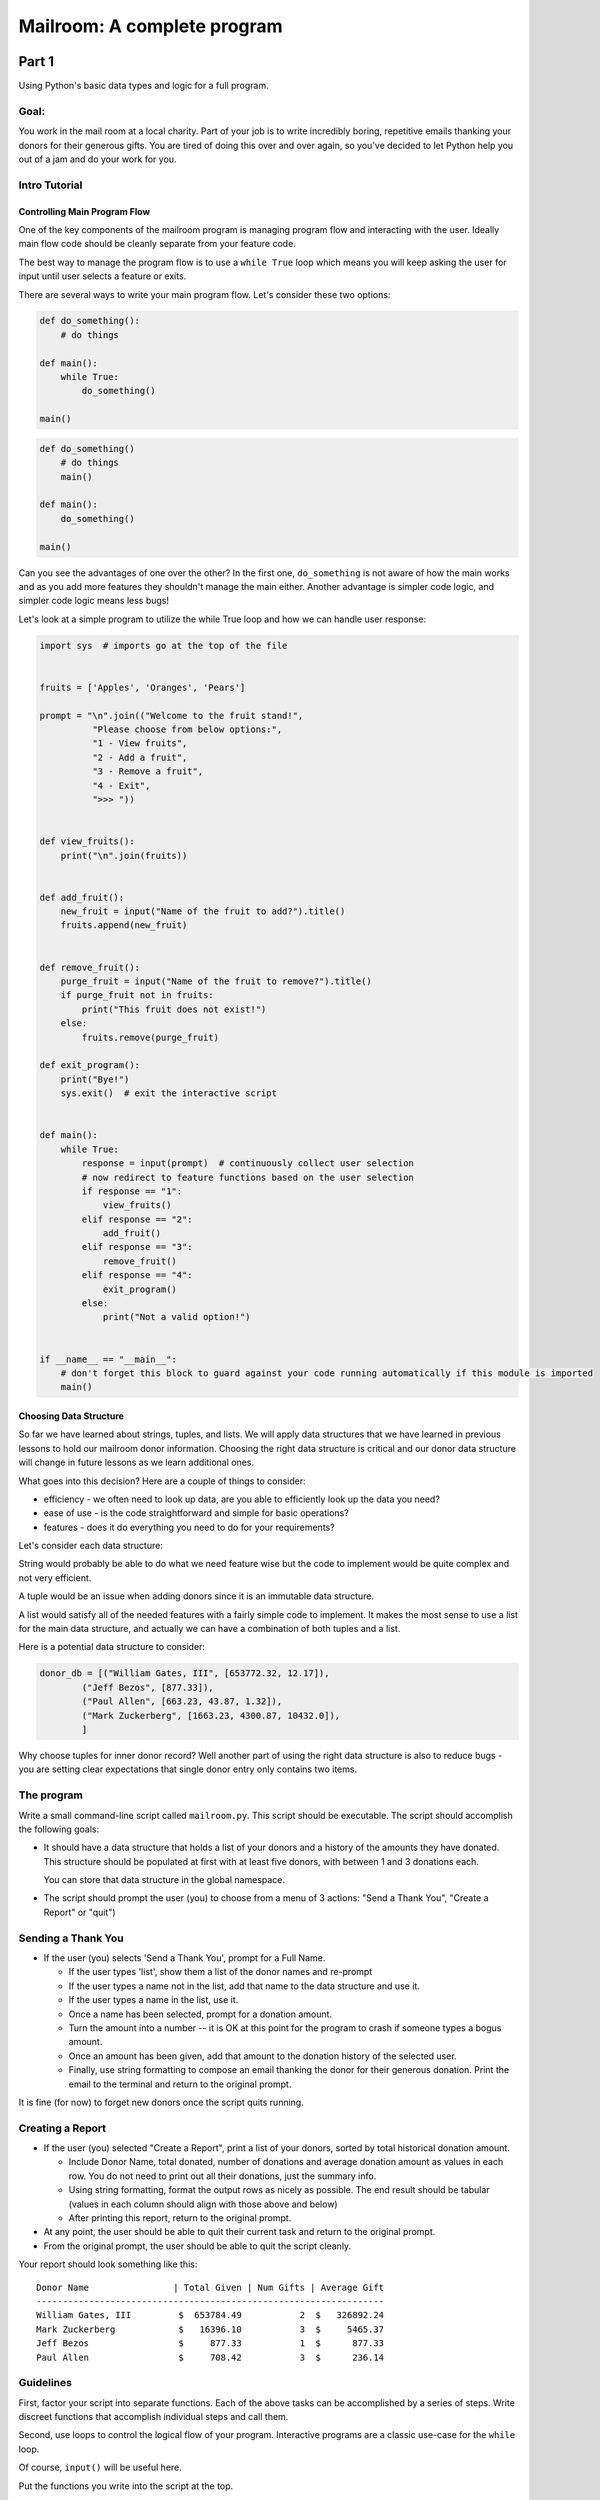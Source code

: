 .. _exercise_mailroom:

############################
Mailroom: A complete program
############################

Part 1
======

Using Python's basic data types and logic for a full program.

Goal:
-----

You work in the mail room at a local charity. Part of your job is to write
incredibly boring, repetitive emails thanking your donors for their generous
gifts. You are tired of doing this over and over again, so you've decided to
let Python help you out of a jam and do your work for you.

Intro Tutorial
--------------

Controlling Main Program Flow
..............................

One of the key components of the mailroom program is managing program flow and interacting with the user. Ideally main flow code should be cleanly separate from your feature code.

The best way to manage the program flow is to use a ``while True`` loop which means you will keep asking the user for input until user selects a feature or exits.

There are several ways to write your main program flow. Let's consider these two options:


.. code-block:: python

    def do_something():
        # do things

    def main():
        while True:
            do_something()

    main()




.. code-block:: python

    def do_something()
        # do things
        main()

    def main():
        do_something()

    main()


Can you see the advantages of one over the other?
In the first one, ``do_something`` is not aware of how the main works and as you add more features they shouldn't manage the main either.
Another advantage is simpler code logic, and simpler code logic means less bugs!

Let's look at a simple program to utilize the while True loop and how we can handle user response:

.. code-block:: python

    import sys  # imports go at the top of the file


    fruits = ['Apples', 'Oranges', 'Pears']

    prompt = "\n".join(("Welcome to the fruit stand!",
              "Please choose from below options:",
              "1 - View fruits",
              "2 - Add a fruit",
              "3 - Remove a fruit",
              "4 - Exit",
              ">>> "))


    def view_fruits():
        print("\n".join(fruits))


    def add_fruit():
        new_fruit = input("Name of the fruit to add?").title()
        fruits.append(new_fruit)


    def remove_fruit():
        purge_fruit = input("Name of the fruit to remove?").title()
        if purge_fruit not in fruits:
            print("This fruit does not exist!")
        else:
            fruits.remove(purge_fruit)

    def exit_program():
        print("Bye!")
        sys.exit()  # exit the interactive script


    def main():
        while True:
            response = input(prompt)  # continuously collect user selection
            # now redirect to feature functions based on the user selection
            if response == "1":
                view_fruits()
            elif response == "2":
                add_fruit()
            elif response == "3":
                remove_fruit()
            elif response == "4":
                exit_program()
            else:
                print("Not a valid option!")


    if __name__ == "__main__":
        # don't forget this block to guard against your code running automatically if this module is imported
        main()



Choosing Data Structure
........................


So far we have learned about strings, tuples, and lists. We will apply data structures that we have learned in previous lessons to hold our mailroom donor information.
Choosing the right data structure is critical and our donor data structure will change in future lessons as we learn additional ones.

What goes into this decision? Here are a couple of things to consider:

* efficiency - we often need to look up data, are you able to efficiently look up the data you need?
* ease of use - is the code straightforward and simple for basic operations?
* features - does it do everything you need to do for your requirements?

Let's consider each data structure:

String would probably be able to do what we need feature wise but the code to implement would be quite complex and not very efficient.

A tuple would be an issue when adding donors since it is an immutable data structure.

A list would satisfy all of the needed features with a fairly simple code to implement. It makes the most sense to use a list for the main data structure, and actually we can have a combination of both tuples and a list.

Here is a potential data structure to consider:

.. code-block:: python

    donor_db = [("William Gates, III", [653772.32, 12.17]),
            ("Jeff Bezos", [877.33]),
            ("Paul Allen", [663.23, 43.87, 1.32]),
            ("Mark Zuckerberg", [1663.23, 4300.87, 10432.0]),
            ]

Why choose tuples for inner donor record? Well another part of using the right data structure is also to reduce bugs - you are setting clear expectations that single donor entry only contains two items.



The program
-----------

Write a small command-line script called ``mailroom.py``. This script should be executable. The script should accomplish the following goals:

* It should have a data structure that holds a list of your donors and a
  history of the amounts they have donated. This structure should be populated
  at first with at least five donors, with between 1 and 3 donations each.

  You can store that data structure in the global namespace.

* The script should prompt the user (you) to choose from a menu of 3 actions:
  "Send a Thank You", "Create a Report" or "quit")

Sending a Thank You
-------------------

* If the user (you) selects 'Send a Thank You', prompt for a Full Name.

  * If the user types 'list', show them a list of the donor names and re-prompt
  * If the user types a name not in the list, add that name to the data structure and use it.
  * If the user types a name in the list, use it.
  * Once a name has been selected, prompt for a donation amount.
  * Turn the amount into a number -- it is OK at this point for the program to crash if someone types a bogus amount.
  * Once an amount has been given, add that amount to the donation history of
    the selected user.
  * Finally, use string formatting to compose an email thanking the donor for
    their generous donation. Print the email to the terminal and return to the
    original prompt.

It is fine (for now) to forget new donors once the script quits running.

Creating a Report
------------------

* If the user (you) selected "Create a Report", print a list of your donors,
  sorted by total historical donation amount.

  - Include Donor Name, total donated, number of donations and average donation amount as values in each row. You do not need to print out all their donations, just the summary info.
  - Using string formatting, format the output rows as nicely as possible.  The end result should be tabular (values in each column should align with those above and below)
  - After printing this report, return to the original prompt.

* At any point, the user should be able to quit their current task and return
  to the original prompt.

* From the original prompt, the user should be able to quit the script cleanly.


Your report should look something like this::

    Donor Name                | Total Given | Num Gifts | Average Gift
    ------------------------------------------------------------------
    William Gates, III         $  653784.49           2  $   326892.24
    Mark Zuckerberg            $   16396.10           3  $     5465.37
    Jeff Bezos                 $     877.33           1  $      877.33
    Paul Allen                 $     708.42           3  $      236.14

Guidelines
----------

First, factor your script into separate functions. Each of the above
tasks can be accomplished by a series of steps.  Write discreet functions
that accomplish individual steps and call them.

Second, use loops to control the logical flow of your program. Interactive
programs are a classic use-case for the ``while`` loop.

Of course, ``input()`` will be useful here.

Put the functions you write into the script at the top.

Put your main interaction into an ``if __name__ == '__main__'`` block.

Finally, use only functions and the basic Python data types you've learned
about so far. There is no need to go any farther than that for this assignment.

Submission
----------

As always, put the new file in your student directory in a ``session03``
directory, and add it to your clone early. Make frequent commits with
good, clear messages about what you are doing and why.

When you are done, push your changes and make a pull request.

.. _exercise_mailroom_plus:


Part 2: Adding dicts and Files
==============================

**Wait to do this till after you've learned about dictionaries in a later lesson!**

use dicts where appropriate
---------------------------

You should have been able to do all of the above with the basic data types:

numbers, strings, lists and tuples.

But once you've learned about dictionaries, you may be able to re-write it a bit more simply and efficiently.

 * Update your mailroom program to:

  - Use dicts where appropriate

  - See if you can use a dict to switch between the users selections.
    see :ref:`dict_as_switch` for what this means.

  - Try to use a dict and the ``.format()`` method to do the letter as one
    big template -- rather than building up a big string in parts.

Example:

.. code-block:: ipython

  In [3]: d
  Out[3]: {'first_name': 'Chris', 'last_name': 'Barker'}


  In [5]: "My name is {first_name} {last_name}".format(**d)
  Out[5]: 'My name is Chris Barker'

Don't worry too much about the "**" -- we'll get into the details later, but for now it means, more or less, pass this whole dict in as a bunch of keyword arguments.

Update mailroom with file writing.
----------------------------------

Write a full set of letters to everyone to individual files on disk.

In the first version of mailroom, you generated a letter to someone who had just made a new donation, and printed it to the screen.

In this version, add a function (and a menu item to invoke it), that goes through all the donors in your donor data structure, generates a thank you letter, and writes it to disk as a text file.

Your main menu may look something like::

  Choose an action:

  1 - Send a Thank You
  2 - Create a Report
  3 - Send letters to everyone
  4 - Quit

The letters should each get a unique file name -- derived from the donor's name, and maybe a date.

After running the "send letters to everyone" option, you should get a bunch of new files in the working dir -- one for each donor.

After choosing (3) above, I get these files in the dir I ran it from::

  Jeff_Bezos.txt
  Mark_Zuckerberg.txt
  Paul_Allen.txt
  William_Gates_III.txt

(If you want to get really fancy, ask the user for a directory name to write to!)

An example looks like this::

  Dear Jeff Bezos,

          Thank you for your very kind donation of $877.33.

          It will be put to very good use.

                         Sincerely,
                            -The Team

Feel free to enhance it with some more information about past generosity, etc....

The idea is to require you to structure your code so that you can write the same letter to the screen or to disk (and thus anywhere else) and also exercise a bit of file writing.


.. _exercise_mailroom_exceptions:


Part 3: Adding Exceptions and Comprehensions
============================================

**After the lesson where you learn about Exceptions**.

Exceptions
----------

Now that you've learned about exception handling, you can update your code to handle errors better -- like when a user inputs bad data.

Comprehensions
--------------

Can you use comprehensions to clean up your code a bit?

.. _exercise_mailroom_testing:

Part 4: Adding Unit Tests
=========================

**After the lesson when you learn about Unit Testing**

Add a full suite of unit tests.

"Full suite" means all the code is tested. In practice, it's very hard to test the user interaction, but you can test everything else. Make sure that there is as little untested code in the user interaction portion of the program as possible -- hardly any logic.

This is a big step -- you may find that your code is hard to test. If that's the case, it's a good sign that you *should* refactor your code.

I like to say: "If it's hard to test, it's not well structured"

Put in the tests **before** you make the other changes below - that's much of the point of tests -- you can know that you haven't broken anything when you refactor!

